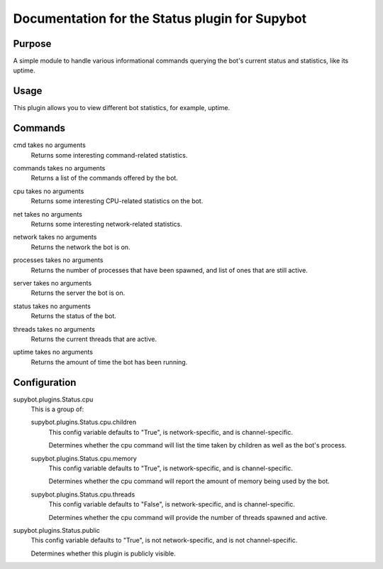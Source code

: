.. _plugin-Status:

Documentation for the Status plugin for Supybot
===============================================

Purpose
-------
A simple module to handle various informational commands querying the bot's
current status and statistics, like its uptime.

Usage
-----
This plugin allows you to view different bot statistics, for example,
uptime.

.. _commands-Status:

Commands
--------
.. _command-status-cmd:

cmd takes no arguments
  Returns some interesting command-related statistics.

.. _command-status-commands:

commands takes no arguments
  Returns a list of the commands offered by the bot.

.. _command-status-cpu:

cpu takes no arguments
  Returns some interesting CPU-related statistics on the bot.

.. _command-status-net:

net takes no arguments
  Returns some interesting network-related statistics.

.. _command-status-network:

network takes no arguments
  Returns the network the bot is on.

.. _command-status-processes:

processes takes no arguments
  Returns the number of processes that have been spawned, and list of ones that are still active.

.. _command-status-server:

server takes no arguments
  Returns the server the bot is on.

.. _command-status-status:

status takes no arguments
  Returns the status of the bot.

.. _command-status-threads:

threads takes no arguments
  Returns the current threads that are active.

.. _command-status-uptime:

uptime takes no arguments
  Returns the amount of time the bot has been running.

.. _conf-Status:

Configuration
-------------

.. _conf-supybot.plugins.Status.cpu:


supybot.plugins.Status.cpu
  This is a group of:

  .. _conf-supybot.plugins.Status.cpu.children:


  supybot.plugins.Status.cpu.children
    This config variable defaults to "True", is network-specific, and is  channel-specific.

    Determines whether the cpu command will list the time taken by children as well as the bot's process.

  .. _conf-supybot.plugins.Status.cpu.memory:


  supybot.plugins.Status.cpu.memory
    This config variable defaults to "True", is network-specific, and is  channel-specific.

    Determines whether the cpu command will report the amount of memory being used by the bot.

  .. _conf-supybot.plugins.Status.cpu.threads:


  supybot.plugins.Status.cpu.threads
    This config variable defaults to "False", is network-specific, and is  channel-specific.

    Determines whether the cpu command will provide the number of threads spawned and active.

.. _conf-supybot.plugins.Status.public:


supybot.plugins.Status.public
  This config variable defaults to "True", is not network-specific, and is  not channel-specific.

  Determines whether this plugin is publicly visible.

